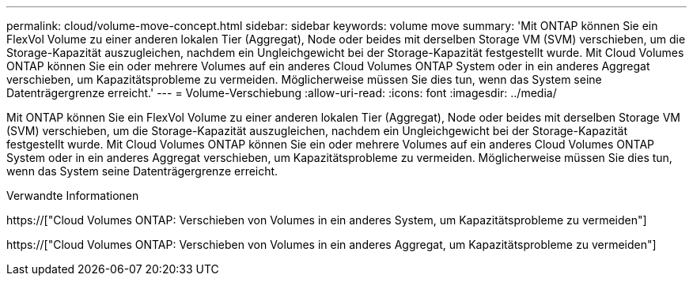 ---
permalink: cloud/volume-move-concept.html 
sidebar: sidebar 
keywords: volume move 
summary: 'Mit ONTAP können Sie ein FlexVol Volume zu einer anderen lokalen Tier (Aggregat), Node oder beides mit derselben Storage VM (SVM) verschieben, um die Storage-Kapazität auszugleichen, nachdem ein Ungleichgewicht bei der Storage-Kapazität festgestellt wurde. Mit Cloud Volumes ONTAP können Sie ein oder mehrere Volumes auf ein anderes Cloud Volumes ONTAP System oder in ein anderes Aggregat verschieben, um Kapazitätsprobleme zu vermeiden. Möglicherweise müssen Sie dies tun, wenn das System seine Datenträgergrenze erreicht.' 
---
= Volume-Verschiebung
:allow-uri-read: 
:icons: font
:imagesdir: ../media/


[role="lead"]
Mit ONTAP können Sie ein FlexVol Volume zu einer anderen lokalen Tier (Aggregat), Node oder beides mit derselben Storage VM (SVM) verschieben, um die Storage-Kapazität auszugleichen, nachdem ein Ungleichgewicht bei der Storage-Kapazität festgestellt wurde. Mit Cloud Volumes ONTAP können Sie ein oder mehrere Volumes auf ein anderes Cloud Volumes ONTAP System oder in ein anderes Aggregat verschieben, um Kapazitätsprobleme zu vermeiden. Möglicherweise müssen Sie dies tun, wenn das System seine Datenträgergrenze erreicht.

.Verwandte Informationen
https://["Cloud Volumes ONTAP: Verschieben von Volumes in ein anderes System, um Kapazitätsprobleme zu vermeiden"]

https://["Cloud Volumes ONTAP: Verschieben von Volumes in ein anderes Aggregat, um Kapazitätsprobleme zu vermeiden"]
